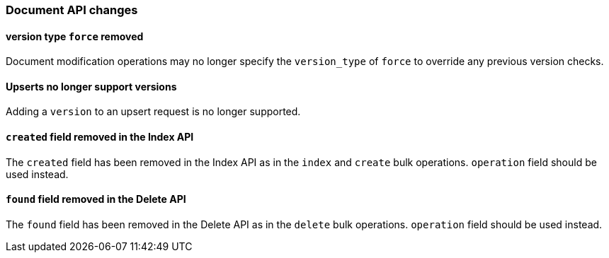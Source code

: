 [[breaking_60_docs_changes]]
=== Document API changes

[[_version_type_literal_force_literal_removed]]
==== version type `force` removed

Document modification operations may no longer specify the `version_type` of
`force` to override any previous version checks.

[[_link_linkend_upserts_upserts_link_no_longer_support_versions]]
==== Upserts no longer support versions

Adding a `version` to an upsert request is no longer supported.

[[_literal_created_literal_field_removed_in_the_index_api]]
==== `created` field removed in the Index API

The `created` field has been removed in the Index API as in the `index` and
`create` bulk operations. `operation` field should be used instead.

[[_literal_found_literal_field_removed_in_the_delete_api]]
==== `found` field removed in the Delete API

The `found` field has been removed in the Delete API as in the `delete` bulk
operations. `operation` field should be used instead.

